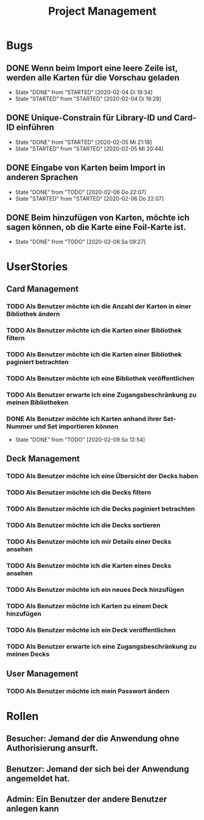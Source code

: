 #+TITLE: Project Management
* Bugs
** DONE Wenn beim Import eine leere Zeile ist, werden alle Karten für die Vorschau geladen
- State "DONE"       from "STARTED"    [2020-02-04 Di 19:34]
- State "STARTED"    from "STARTED"    [2020-02-04 Di 19:29]
:LOGBOOK:
CLOCK: [2020-02-04 Di 19:29]--[2020-02-04 Di 19:34] =>  0:05
:END:
** DONE Unique-Constrain für Library-ID und Card-ID einführen
- State "DONE"       from "STARTED"    [2020-02-05 Mi 21:18]
- State "STARTED"    from "STARTED"    [2020-02-05 Mi 20:44]
:LOGBOOK:
CLOCK: [2020-02-05 Mi 20:44]--[2020-02-05 Mi 21:18] =>  0:34
:END:
** DONE Eingabe von Karten beim Import in anderen Sprachen
- State "DONE"       from "TODO"       [2020-02-06 Do 22:07]
- State "STARTED"    from "STARTED"    [2020-02-06 Do 22:07]
:LOGBOOK:
CLOCK: [2020-02-06 Do 19:57]--[2020-02-06 Do 22:07] =>  2:10
:END:
** DONE Beim hinzufügen von Karten, möchte ich sagen können, ob die Karte eine Foil-Karte ist.
- State "DONE"       from "TODO"       [2020-02-08 Sa 09:27]
* UserStories
** Card Management
*** TODO Als Benutzer möchte ich die Anzahl der Karten in einer Bibliothek ändern
*** TODO Als Benutzer möchte ich die Karten einer Bibliothek filtern
*** TODO Als Benutzer möchte ich die Karten einer Bibliothek paginiert betrachten
*** TODO Als Benutzer möchte ich eine Bibliothek veröffentlichen
*** TODO Als Benutzer erwarte ich eine Zugangsbeschränkung zu meinen Bibliotheken
*** DONE Als Benutzer möchte ich Karten anhand ihrer Set-Nummer und Set importieren können
- State "DONE"       from "TODO"       [2020-02-09 So 12:54]
** Deck Management
*** TODO Als Benutzer möchte ich eine Übersicht der Decks haben
*** TODO Als Benutzer möchte ich die Decks filtern
*** TODO Als Benutzer möchte ich die Decks paginiert betrachten
*** TODO Als Benutzer möchte ich die Decks sortieren
*** TODO Als Benutzer möchte ich mir Details einer Decks ansehen
*** TODO Als Benutzer möchte ich die Karten eines Decks ansehen
*** TODO Als Benutzer möchte ich ein neues Deck hinzufügen
*** TODO Als Benutzer möchte ich Karten zu einem Deck hinzufügen
*** TODO Als Benutzer möchte ich ein Deck veröffentlichen
*** TODO Als Benutzer erwarte ich eine Zugangsbeschränkung zu meinen Decks
** User Management
*** TODO Als Benutzer möchte ich mein Passwort ändern
* Rollen
** Besucher: Jemand der die Anwendung ohne Authorisierung ansurft.
** Benutzer: Jemand der sich bei der Anwendung angemeldet hat.
** Admin: Ein Benutzer der andere Benutzer anlegen kann
